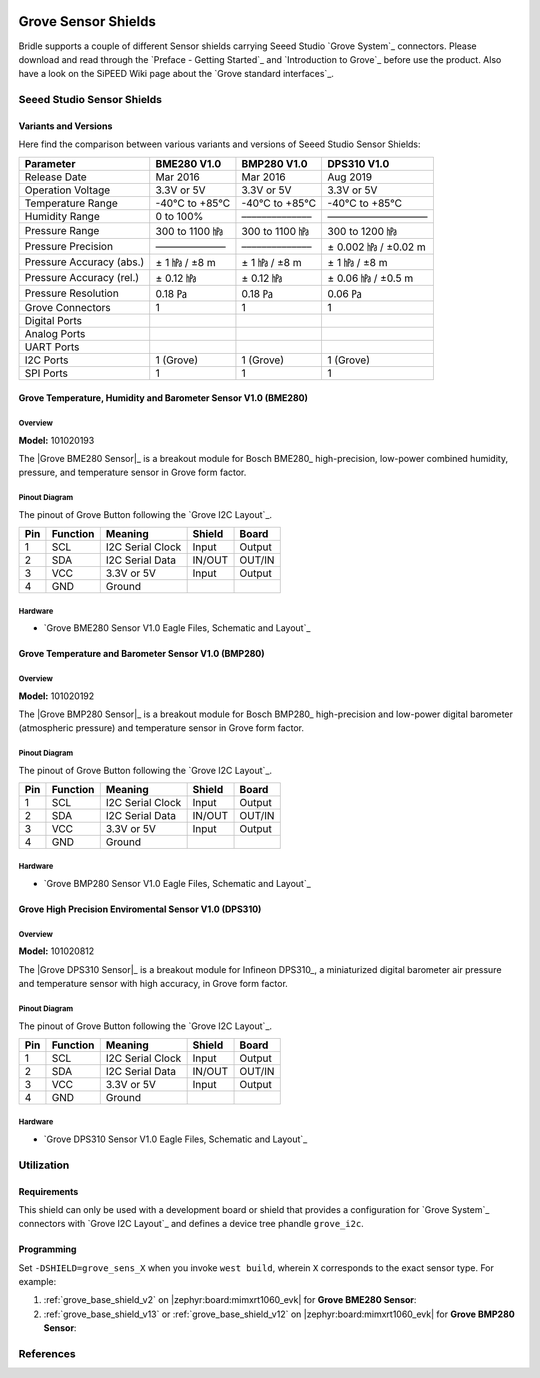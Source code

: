 .. image:: /images/seeed_grove.png
   :align: right

.. _grove_sensor_shield:

Grove Sensor Shields
####################

Bridle supports a couple of different Sensor shields carrying Seeed Studio
`Grove System`_ connectors. Please download and read through the
`Preface - Getting Started`_ and `Introduction to Grove`_ before
use the product. Also have a look on the SiPEED Wiki page about the
`Grove standard interfaces`_.

Seeed Studio Sensor Shields
***************************

Variants and Versions
=====================

Here find the comparison between various variants and versions of Seeed Studio
Sensor Shields:

+--------------------------+----------------+----------------+----------------------+
| Parameter                | BME280 V1.0    | BMP280 V1.0    | DPS310 V1.0          |
+==========================+================+================+======================+
| Release Date             | Mar 2016       | Mar 2016       | Aug 2019             |
+--------------------------+----------------+----------------+----------------------+
| Operation Voltage        | 3.3V or 5V     | 3.3V or 5V     | 3.3V or 5V           |
+--------------------------+----------------+----------------+----------------------+
| Temperature Range        | -40℃ to +85℃   | -40℃ to +85℃   | -40℃ to +85℃         |
+--------------------------+----------------+----------------+----------------------+
| Humidity Range           | 0 to 100%      | –––––––––––––– | –––––––––––––––––––– |
+--------------------------+----------------+----------------+----------------------+
| Pressure Range           | 300 to 1100 ㍱ | 300 to 1100 ㍱ | 300 to 1200 ㍱       |
+--------------------------+----------------+----------------+----------------------+
| Pressure Precision       | –––––––––––––– | –––––––––––––– | ± 0.002 ㍱ / ±0.02 m |
+--------------------------+----------------+----------------+----------------------+
| Pressure Accuracy (abs.) | ± 1 ㍱ / ±8 m  | ± 1 ㍱ / ±8 m  | ± 1 ㍱ / ±8 m        |
+--------------------------+----------------+----------------+----------------------+
| Pressure Accuracy (rel.) | ± 0.12 ㍱      | ± 0.12 ㍱      | ± 0.06 ㍱ / ±0.5 m   |
+--------------------------+----------------+----------------+----------------------+
| Pressure Resolution      | 0.18 ㎩        | 0.18 ㎩        | 0.06 ㎩              |
+--------------------------+----------------+----------------+----------------------+
| Grove Connectors         | 1              | 1              | 1                    |
+--------------------------+----------------+----------------+----------------------+
| Digital Ports            |                |                |                      |
+--------------------------+----------------+----------------+----------------------+
| Analog Ports             |                |                |                      |
+--------------------------+----------------+----------------+----------------------+
| UART Ports               |                |                |                      |
+--------------------------+----------------+----------------+----------------------+
| I2C Ports                | 1 (Grove)      | 1 (Grove)      | 1 (Grove)            |
+--------------------------+----------------+----------------+----------------------+
| SPI Ports                | 1              | 1              | 1                    |
+--------------------------+----------------+----------------+----------------------+

Grove Temperature, Humidity and Barometer Sensor V1.0 (BME280)
==============================================================

Overview
--------

**Model:** 101020193

The |Grove BME280 Sensor|_ is a breakout module for Bosch BME280_
high-precision, low-power combined humidity, pressure, and temperature
sensor in Grove form factor.

.. figure:: seeed_grove_bme280.jpg
   :align: center
   :alt: SEEED_GROVE_BME280

Pinout Diagram
--------------

The pinout of Grove Button following the `Grove I2C Layout`_.

+-----+----------+------------------+--------+--------+
| Pin | Function | Meaning          | Shield | Board  |
+=====+==========+==================+========+========+
|  1  | SCL      | I2C Serial Clock | Input  | Output |
+-----+----------+------------------+--------+--------+
|  2  | SDA      | I2C Serial Data  | IN/OUT | OUT/IN |
+-----+----------+------------------+--------+--------+
|  3  | VCC      | 3.3V or 5V       | Input  | Output |
+-----+----------+------------------+--------+--------+
|  4  | GND      | Ground           |        |        |
+-----+----------+------------------+--------+--------+

Hardware
--------

- `Grove BME280 Sensor V1.0 Eagle Files, Schematic and Layout`_

Grove Temperature and Barometer Sensor V1.0 (BMP280)
====================================================

Overview
--------

**Model:** 101020192

The |Grove BMP280 Sensor|_ is a breakout module for Bosch BMP280_
high-precision and low-power digital barometer (atmospheric pressure)
and temperature sensor in Grove form factor.

.. figure:: seeed_grove_bmp280.jpg
   :align: center
   :alt: SEEED_GROVE_BMP280

Pinout Diagram
--------------

The pinout of Grove Button following the `Grove I2C Layout`_.

+-----+----------+------------------+--------+--------+
| Pin | Function | Meaning          | Shield | Board  |
+=====+==========+==================+========+========+
|  1  | SCL      | I2C Serial Clock | Input  | Output |
+-----+----------+------------------+--------+--------+
|  2  | SDA      | I2C Serial Data  | IN/OUT | OUT/IN |
+-----+----------+------------------+--------+--------+
|  3  | VCC      | 3.3V or 5V       | Input  | Output |
+-----+----------+------------------+--------+--------+
|  4  | GND      | Ground           |        |        |
+-----+----------+------------------+--------+--------+

Hardware
--------

- `Grove BMP280 Sensor V1.0 Eagle Files, Schematic and Layout`_

Grove High Precision Enviromental Sensor V1.0 (DPS310)
======================================================

Overview
--------

**Model:** 101020812

The |Grove DPS310 Sensor|_ is a breakout module for Infineon DPS310_,
a miniaturized digital barometer air pressure and temperature sensor
with high accuracy, in Grove form factor.

.. figure:: seeed_grove_dps310.jpg
   :align: center
   :alt: SEEED_GROVE_DPS310

Pinout Diagram
--------------

The pinout of Grove Button following the `Grove I2C Layout`_.

+-----+----------+------------------+--------+--------+
| Pin | Function | Meaning          | Shield | Board  |
+=====+==========+==================+========+========+
|  1  | SCL      | I2C Serial Clock | Input  | Output |
+-----+----------+------------------+--------+--------+
|  2  | SDA      | I2C Serial Data  | IN/OUT | OUT/IN |
+-----+----------+------------------+--------+--------+
|  3  | VCC      | 3.3V or 5V       | Input  | Output |
+-----+----------+------------------+--------+--------+
|  4  | GND      | Ground           |        |        |
+-----+----------+------------------+--------+--------+

Hardware
--------

- `Grove DPS310 Sensor V1.0 Eagle Files, Schematic and Layout`_

Utilization
***********

Requirements
============

This shield can only be used with a development board or shield that provides
a configuration for `Grove System`_ connectors with `Grove I2C Layout`_
and defines a device tree phandle ``grove_i2c``.

Programming
===========

Set ``-DSHIELD=grove_sens_X`` when you invoke ``west build``, wherein ``X``
corresponds to the exact sensor type. For example:

#. :ref:`grove_base_shield_v2` on |zephyr:board:mimxrt1060_evk|
   for **Grove BME280 Sensor**:

   .. zephyr-app-commands::
      :app: bridle/samples/helloshell
      :build-dir: helloshell-seeed_grove_base_v2-grove_sens_bme280
      :board: mimxrt1060_evk@B/mimxrt1062/qspi
      :shield: "seeed_grove_base_v2 grove_sens_bme280"
      :goals: flash
      :west-args: -p
      :host-os: unix

#. :ref:`grove_base_shield_v13` or :ref:`grove_base_shield_v12` on
   |zephyr:board:mimxrt1060_evk| for **Grove BMP280 Sensor**:

   .. zephyr-app-commands::
      :app: bridle/samples/helloshell
      :build-dir: helloshell-seeed_grove_base_v1-grove_sens_bmp280
      :board: mimxrt1060_evk@B/mimxrt1062/qspi
      :shield: "seeed_grove_base_v1 grove_sens_bmp280"
      :goals: flash
      :west-args: -p
      :host-os: unix

References
**********

.. target-notes::
